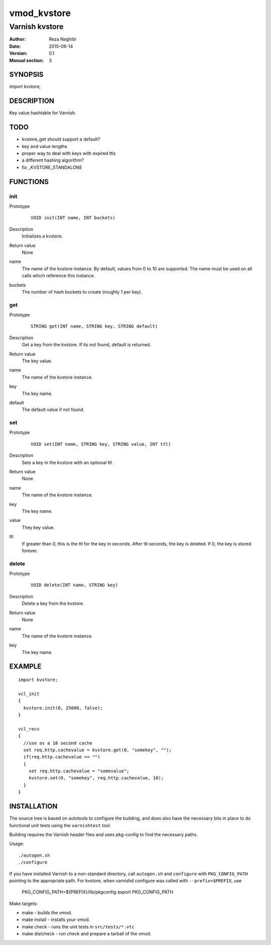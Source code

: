 ============
vmod_kvstore
============

---------------
Varnish kvstore
---------------

:Author: Reza Naghibi
:Date: 2015-06-14
:Version: 0.1
:Manual section: 3


SYNOPSIS
========

import kvstore;


DESCRIPTION
===========

Key value hashtable for Varnish.

TODO
====

* kvstore_get should support a default?
* key and value lengths
* proper way to deal with keys with expired ttls
* a different hashing algorithm?
* fix _KVSTORE_STANDALONE


FUNCTIONS
=========

init
----

Prototype
        ::

                VOID init(INT name, INT buckets)
Description
        Initializes a kvstore.
Return value
        None
name
        The name of the kvstore instance.
        By default, values from 0 to 10 are supported. The name must be used on all calls which reference this instance.
buckets
        The number of hash buckets to create (roughly 1 per key).

get
---

Prototype
        ::

                STRING get(INT name, STRING key, STRING default)
Description
        Get a key from the kvstore. If its not found, default is returned.
Return value
        The key value.
name
        The name of the kvstore instance.
key
        The key name.
default
        The default value if not found.

set
---

Prototype
        ::

                VOID set(INT name, STRING key, STRING value, INT ttl)
Description
        Sets a key in the kvstore with an optional ttl.
Return value
        None
name
        The name of the kvstore instance.
key
        The key name.
value
        They key value.
ttl
        If greater than 0, this is the ttl for the key in seconds. After ttl seconds,
        the key is deleted. If 0, the key is stored forever.

delete
------

Prototype
        ::

                VOID delete(INT name, STRING key)
Description
        Delete a key from the kvstore.
Return value
        None
name
        The name of the kvstore instance.
key
        The key name.


EXAMPLE
=======
::

        import kvstore;

        vcl_init
        {
          kvstore.init(0, 25000, false);
        }

        vcl_recv
        {
          //use as a 10 second cache
          set req.http.cachevalue = kvstore.get(0, "somekey", "");
          if(req.http.cachevalue == "")
          {
            set req.http.cachevalue = "somevalue";
            kvstore.set(0, "somekey", req.http.cachevalue, 10);
          }
        }


INSTALLATION
============

The source tree is based on autotools to configure the building, and
does also have the necessary bits in place to do functional unit tests
using the ``varnishtest`` tool.

Building requires the Varnish header files and uses pkg-config to find
the necessary paths.

Usage::

 ./autogen.sh
 ./configure

If you have installed Varnish to a non-standard directory, call
``autogen.sh`` and ``configure`` with ``PKG_CONFIG_PATH`` pointing to
the appropriate path. For kvstore, when varnishd configure was called
with ``--prefix=$PREFIX``, use

 PKG_CONFIG_PATH=${PREFIX}/lib/pkgconfig
 export PKG_CONFIG_PATH

Make targets:

* make - builds the vmod.
* make install - installs your vmod.
* make check - runs the unit tests in ``src/tests/*.vtc``
* make distcheck - run check and prepare a tarball of the vmod.
